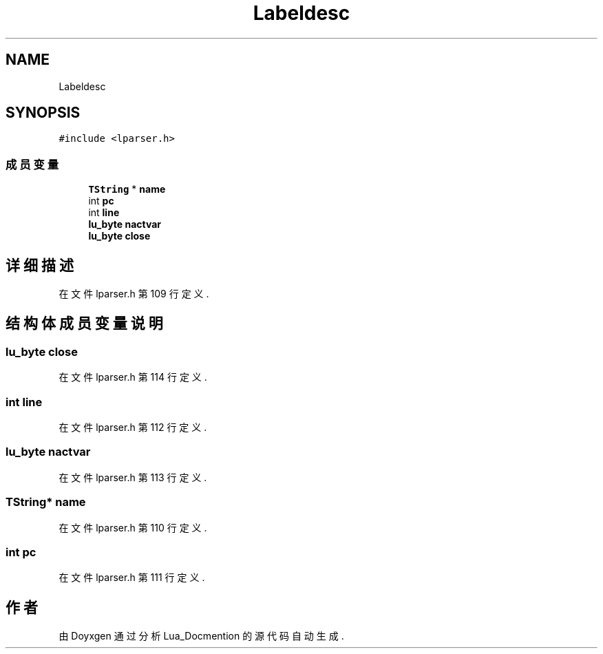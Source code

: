 .TH "Labeldesc" 3 "2020年 九月 8日 星期二" "Lua_Docmention" \" -*- nroff -*-
.ad l
.nh
.SH NAME
Labeldesc
.SH SYNOPSIS
.br
.PP
.PP
\fC#include <lparser\&.h>\fP
.SS "成员变量"

.in +1c
.ti -1c
.RI "\fBTString\fP * \fBname\fP"
.br
.ti -1c
.RI "int \fBpc\fP"
.br
.ti -1c
.RI "int \fBline\fP"
.br
.ti -1c
.RI "\fBlu_byte\fP \fBnactvar\fP"
.br
.ti -1c
.RI "\fBlu_byte\fP \fBclose\fP"
.br
.in -1c
.SH "详细描述"
.PP 
在文件 lparser\&.h 第 109 行定义\&.
.SH "结构体成员变量说明"
.PP 
.SS "\fBlu_byte\fP close"

.PP
在文件 lparser\&.h 第 114 行定义\&.
.SS "int line"

.PP
在文件 lparser\&.h 第 112 行定义\&.
.SS "\fBlu_byte\fP nactvar"

.PP
在文件 lparser\&.h 第 113 行定义\&.
.SS "\fBTString\fP* name"

.PP
在文件 lparser\&.h 第 110 行定义\&.
.SS "int pc"

.PP
在文件 lparser\&.h 第 111 行定义\&.

.SH "作者"
.PP 
由 Doyxgen 通过分析 Lua_Docmention 的 源代码自动生成\&.
